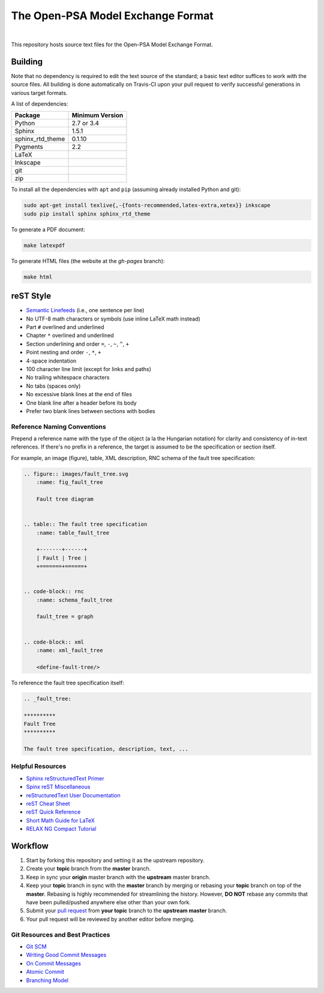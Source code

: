##################################
The Open-PSA Model Exchange Format
##################################

.. image:: https://travis-ci.org/open-psa/mef.svg?branch=master
    :target: https://travis-ci.org/open-psa/mef

|

This repository hosts source text files for the Open-PSA Model Exchange Format.


Building
========

Note that no dependency is required to edit the text source of the standard;
a basic text editor suffices to work with the source files.
All building is done automatically on Travis-CI upon your pull request
to verify successful generations in various target formats.

A list of dependencies:

====================   ===============
Package                Minimum Version
====================   ===============
Python                 2.7 or 3.4
Sphinx                 1.5.1
sphinx_rtd_theme       0.1.10
Pygments               2.2
LaTeX
Inkscape
git
zip
====================   ===============

To install all the dependencies with ``apt`` and ``pip``
(assuming already installed Python and git):

.. code-block:: bash

    sudo apt-get install texlive{,-{fonts-recommended,latex-extra,xetex}} inkscape
    sudo pip install sphinx sphinx_rtd_theme

To generate a PDF document:

.. code-block:: bash

    make latexpdf

To generate HTML files (the website at the *gh-pages* branch):

.. code-block:: bash

    make html


reST Style
==========

- `Semantic Linefeeds`_ (i.e., one sentence per line)
- No UTF-8 math characters or symbols (use inline LaTeX math instead)
- Part ``#`` overlined and underlined
- Chapter ``*`` overlined and underlined
- Section underlining and order ``=``, ``-``, ``~``, ``^``, ``+``
- Point nesting and order ``-``, ``*``, ``+``
- 4-space indentation
- 100 character line limit
  (except for links and paths)
- No trailing whitespace characters
- No tabs (spaces only)
- No excessive blank lines at the end of files
- One blank line after a header before its body
- Prefer two blank lines between sections with bodies

.. _Semantic Linefeeds: http://rhodesmill.org/brandon/2012/one-sentence-per-line/


Reference Naming Conventions
----------------------------

Prepend a reference name with the type of the object (a la the Hungarian notation)
for clarity and consistency of in-text references.
If there's no prefix in a reference,
the target is assumed to be the specification or section itself.

For example, an image (figure), table, XML description,
RNC schema of the fault tree specification:

.. code-block:: rst

    .. figure:: images/fault_tree.svg
        :name: fig_fault_tree

        Fault tree diagram


    .. table:: The fault tree specification
        :name: table_fault_tree

        +-------+------+
        | Fault | Tree |
        +=======+======+


    .. code-block:: rnc
        :name: schema_fault_tree

        fault_tree = graph


    .. code-block:: xml
        :name: xml_fault_tree

        <define-fault-tree/>


To reference the fault tree specification itself:

.. code-block:: rst

    .. _fault_tree:

    **********
    Fault Tree
    **********

    The fault tree specification, description, text, ...


Helpful Resources
-----------------

- `Sphinx reStructuredText Primer <http://www.sphinx-doc.org/en/stable/rest.html>`_
- `Spinx reST Miscellaneous <http://www.sphinx-doc.org/en/stable/markup/misc.html>`_
- `reStructuredText User Documentation <http://docutils.sourceforge.net/rst.html>`_
- `reST Cheat Sheet <http://docutils.sourceforge.net/docs/user/rst/cheatsheet.txt>`_
- `reST Quick Reference <http://docutils.sourceforge.net/docs/user/rst/quickref.html>`_
- `Short Math Guide for LaTeX <http://www.math.ucsd.edu/~jeggers/latex/short-math-guide.pdf>`_
- `RELAX NG Compact Tutorial <http://relaxng.org/compact-tutorial-20030326.html>`_


Workflow
========

#. Start by forking this repository and setting it as the upstream repository.
#. Create your **topic** branch from the **master** branch.
#. Keep in sync your **origin** master branch with the **upstream** master branch.
#. Keep your **topic** branch in sync with the **master** branch
   by merging or rebasing your **topic** branch on top of the **master**.
   Rebasing is highly recommended for streamlining the history.
   However, **DO NOT** rebase any commits
   that have been pulled/pushed anywhere else other than your own fork.
#. Submit your `pull request`_ from **your topic** branch to the **upstream master** branch.
#. Your pull request will be reviewed by another editor before merging.

.. _pull request: https://help.github.com/articles/using-pull-requests/


Git Resources and Best Practices
--------------------------------

- `Git SCM <http://git-scm.com/>`_
- `Writing Good Commit Messages <https://github.com/erlang/otp/wiki/Writing-good-commit-messages>`_
- `On Commit Messages <http://who-t.blogspot.com/2009/12/on-commit-messages.html>`_
- `Atomic Commit <https://en.wikipedia.org/wiki/Atomic_commit#Atomic_commit_convention>`_
- `Branching Model <http://nvie.com/posts/a-successful-git-branching-model/>`_
